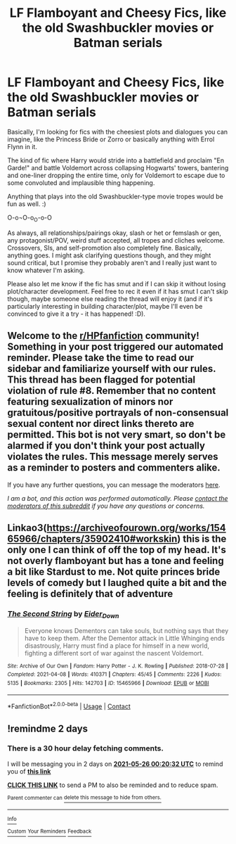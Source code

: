 #+TITLE: LF Flamboyant and Cheesy Fics, like the old Swashbuckler movies or Batman serials

* LF Flamboyant and Cheesy Fics, like the old Swashbuckler movies or Batman serials
:PROPERTIES:
:Author: Avalon1632
:Score: 3
:DateUnix: 1621809904.0
:DateShort: 2021-May-24
:FlairText: Request
:END:
Basically, I'm looking for fics with the cheesiest plots and dialogues you can imagine, like the Princess Bride or Zorro or basically anything with Errol Flynn in it.

The kind of fic where Harry would stride into a battlefield and proclaim "En Garde!" and battle Voldemort across collapsing Hogwarts' towers, bantering and one-liner dropping the entire time, only for Voldemort to escape due to some convoluted and implausible thing happening.

Anything that plays into the old Swashbuckler-type movie tropes would be fun as well. :)

O-o¬O-o_O-o-O

As always, all relationships/pairings okay, slash or het or femslash or gen, any protagonist/POV, weird stuff accepted, all tropes and cliches welcome. Crossovers, SIs, and self-promotion also completely fine. Basically, anything goes. I might ask clarifying questions though, and they might sound critical, but I promise they probably aren't and I really just want to know whatever I'm asking.

Please also let me know if the fic has smut and if I can skip it without losing plot/character development. Feel free to rec it even if it has smut I can't skip though, maybe someone else reading the thread will enjoy it (and if it's particularly interesting in building character/plot, maybe I'll even be convinced to give it a try - it has happened! :D).


** Welcome to the [[/r/HPfanfiction][r/HPfanfiction]] community! Something in your post triggered our automated reminder. Please take the time to read our sidebar and familiarize yourself with our rules. This thread has been flagged for potential violation of rule #8. Remember that no content featuring sexualization of minors nor gratuitous/positive portrayals of non-consensual sexual content nor direct links thereto are permitted. This bot is not very smart, so don't be alarmed if you don't think your post actually violates the rules. This message merely serves as a reminder to posters and commenters alike.

If you have any further questions, you can message the moderators [[https://www.reddit.com/message/compose?to=%2Fr%2FHPfanfiction][here]].

/I am a bot, and this action was performed automatically. Please [[/message/compose/?to=/r/HPfanfiction][contact the moderators of this subreddit]] if you have any questions or concerns./
:PROPERTIES:
:Author: AutoModerator
:Score: 1
:DateUnix: 1621809905.0
:DateShort: 2021-May-24
:END:


** Linkao3([[https://archiveofourown.org/works/15465966/chapters/35902410#workskin]]) this is the only one I can think of off the top of my head. It's not overly flamboyant but has a tone and feeling a bit like Stardust to me. Not quite princes bride levels of comedy but I laughed quite a bit and the feeling is definitely that of adventure
:PROPERTIES:
:Author: karigan_g
:Score: 2
:DateUnix: 1621823165.0
:DateShort: 2021-May-24
:END:

*** [[https://archiveofourown.org/works/15465966][*/The Second String/*]] by [[https://www.archiveofourown.org/users/Eider_Down/pseuds/Eider_Down][/Eider_Down/]]

#+begin_quote
  Everyone knows Dementors can take souls, but nothing says that they have to keep them. After the Dementor attack in Little Whinging ends disastrously, Harry must find a place for himself in a new world, fighting a different sort of war against the nascent Voldemort.
#+end_quote

^{/Site/:} ^{Archive} ^{of} ^{Our} ^{Own} ^{*|*} ^{/Fandom/:} ^{Harry} ^{Potter} ^{-} ^{J.} ^{K.} ^{Rowling} ^{*|*} ^{/Published/:} ^{2018-07-28} ^{*|*} ^{/Completed/:} ^{2021-04-08} ^{*|*} ^{/Words/:} ^{410371} ^{*|*} ^{/Chapters/:} ^{45/45} ^{*|*} ^{/Comments/:} ^{2226} ^{*|*} ^{/Kudos/:} ^{5135} ^{*|*} ^{/Bookmarks/:} ^{2305} ^{*|*} ^{/Hits/:} ^{142703} ^{*|*} ^{/ID/:} ^{15465966} ^{*|*} ^{/Download/:} ^{[[https://archiveofourown.org/downloads/15465966/The%20Second%20String.epub?updated_at=1620957785][EPUB]]} ^{or} ^{[[https://archiveofourown.org/downloads/15465966/The%20Second%20String.mobi?updated_at=1620957785][MOBI]]}

--------------

*FanfictionBot*^{2.0.0-beta} | [[https://github.com/FanfictionBot/reddit-ffn-bot/wiki/Usage][Usage]] | [[https://www.reddit.com/message/compose?to=tusing][Contact]]
:PROPERTIES:
:Author: FanfictionBot
:Score: 2
:DateUnix: 1621823182.0
:DateShort: 2021-May-24
:END:


** !remindme 2 days
:PROPERTIES:
:Author: SwordDude3000
:Score: 1
:DateUnix: 1621815632.0
:DateShort: 2021-May-24
:END:

*** There is a 30 hour delay fetching comments.

I will be messaging you in 2 days on [[http://www.wolframalpha.com/input/?i=2021-05-26%2000:20:32%20UTC%20To%20Local%20Time][*2021-05-26 00:20:32 UTC*]] to remind you of [[https://www.reddit.com/r/HPfanfiction/comments/njjbzs/lf_flamboyant_and_cheesy_fics_like_the_old/gz7y480/?context=3][*this link*]]

[[https://www.reddit.com/message/compose/?to=RemindMeBot&subject=Reminder&message=%5Bhttps%3A%2F%2Fwww.reddit.com%2Fr%2FHPfanfiction%2Fcomments%2Fnjjbzs%2Flf_flamboyant_and_cheesy_fics_like_the_old%2Fgz7y480%2F%5D%0A%0ARemindMe%21%202021-05-26%2000%3A20%3A32%20UTC][*CLICK THIS LINK*]] to send a PM to also be reminded and to reduce spam.

^{Parent commenter can} [[https://www.reddit.com/message/compose/?to=RemindMeBot&subject=Delete%20Comment&message=Delete%21%20njjbzs][^{delete this message to hide from others.}]]

--------------

[[https://www.reddit.com/r/RemindMeBot/comments/e1bko7/remindmebot_info_v21/][^{Info}]]

[[https://www.reddit.com/message/compose/?to=RemindMeBot&subject=Reminder&message=%5BLink%20or%20message%20inside%20square%20brackets%5D%0A%0ARemindMe%21%20Time%20period%20here][^{Custom}]]
[[https://www.reddit.com/message/compose/?to=RemindMeBot&subject=List%20Of%20Reminders&message=MyReminders%21][^{Your Reminders}]]
[[https://www.reddit.com/message/compose/?to=Watchful1&subject=RemindMeBot%20Feedback][^{Feedback}]]
:PROPERTIES:
:Author: RemindMeBot
:Score: 1
:DateUnix: 1621925697.0
:DateShort: 2021-May-25
:END:
